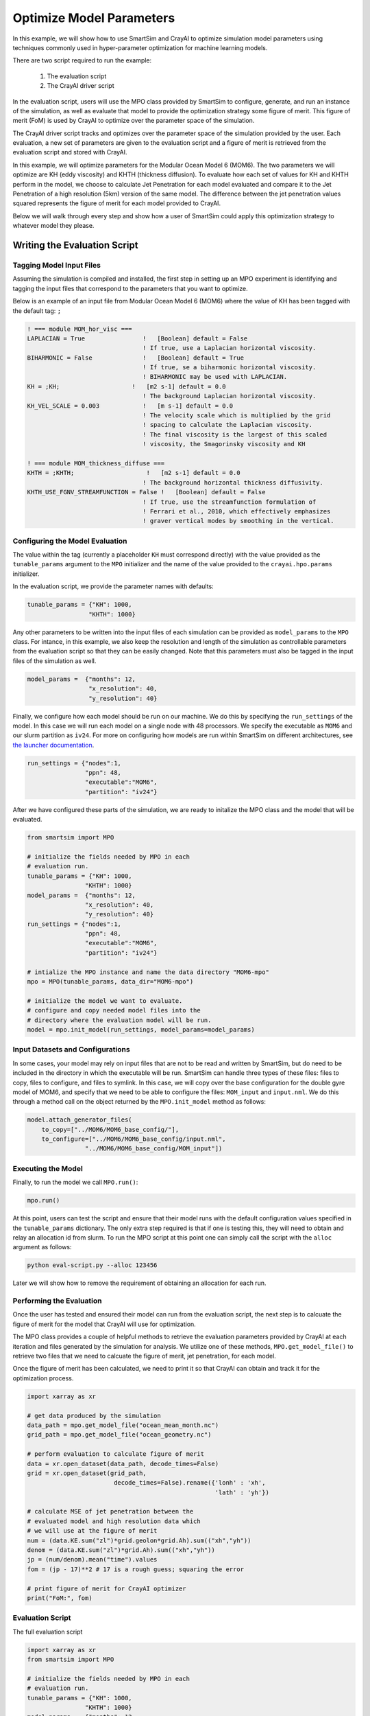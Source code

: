 
*************************
Optimize Model Parameters
*************************

In this example, we will show how to use SmartSim and CrayAI to optimize
simulation model parameters using techniques commonly used in
hyper-parameter optimization for machine learning models.

There are two script required to run the example:

 1) The evaluation script
 2) The CrayAI driver script

In the evaluation script, users will use the MPO class provided by
SmartSim to configure, generate, and run an instance of the simulation,
as well as evaluate that model to provide the optimization strategy
some figure of merit. This figure of merit (FoM) is used by CrayAI
to optimize over the parameter space of the simulation.

The CrayAI driver script tracks and optimizes over the parameter space
of the simulation provided by the user. Each evaluation, a new set
of parameters are given to the evaluation script and a figure of
merit is retrieved from the evaluation script and stored with CrayAI.

In this example, we will optimize parameters for the Modular Ocean
Model 6 (MOM6). The two parameters we will optimize are KH (eddy viscosity)
and KHTH (thickness diffusion). To evaluate how each set of values for
KH and KHTH perform in the model, we choose to calculate Jet Penetration
for each model evaluated and compare it to the Jet Penetration of a
high resolution (5km) version of the same model. The difference between
the jet penetration values squared represents the figure of merit for
each model provided to CrayAI.

Below we will walk through every step and show how a user of SmartSim
could apply this optimization strategy to whatever model they please.


Writing the Evaluation Script
=============================

Tagging Model Input Files
-------------------------

Assuming the simulation is compiled and installed, the first step in setting up an
MPO experiment is identifying and tagging the input files that correspond to the
parameters that you want to optimize.

Below is an example of an input file from Modular Ocean Model 6 (MOM6) where the
value of KH has been tagged with the default tag: ``;``

.. code-block::

    ! === module MOM_hor_visc ===
    LAPLACIAN = True                !   [Boolean] default = False
                                    ! If true, use a Laplacian horizontal viscosity.
    BIHARMONIC = False              !   [Boolean] default = True
                                    ! If true, se a biharmonic horizontal viscosity.
                                    ! BIHARMONIC may be used with LAPLACIAN.
    KH = ;KH;                    !   [m2 s-1] default = 0.0
                                    ! The background Laplacian horizontal viscosity.
    KH_VEL_SCALE = 0.003            !   [m s-1] default = 0.0
                                    ! The velocity scale which is multiplied by the grid
                                    ! spacing to calculate the Laplacian viscosity.
                                    ! The final viscosity is the largest of this scaled
                                    ! viscosity, the Smagorinsky viscosity and KH

    ! === module MOM_thickness_diffuse ===
    KHTH = ;KHTH;                    !   [m2 s-1] default = 0.0
                                    ! The background horizontal thickness diffusivity.
    KHTH_USE_FGNV_STREAMFUNCTION = False !   [Boolean] default = False
                                    ! If true, use the streamfunction formulation of
                                    ! Ferrari et al., 2010, which effectively emphasizes
                                    ! graver vertical modes by smoothing in the vertical.

Configuring the Model Evaluation
--------------------------------

The value within the tag (currently a placeholder ``KH`` must correspond directly)
with the value provided as the ``tunable_params`` argument to the ``MPO`` initializer
and the name of the value provided to the ``crayai.hpo.params`` initializer.

In the evaluation script, we provide the parameter names with defaults:

.. code-block:: python

    tunable_params = {"KH": 1000,
                     "KHTH": 1000}

Any other parameters to be written into the input files of each simulation
can be provided as ``model_params`` to the ``MPO`` class. For intance, in
this example, we also keep the resolution and length of the simulation as
controllable parameters from the evaluation script so that they can be
easily changed. Note that this parameters must also be tagged in the
input files of the simulation as well.

.. code-block:: python

    model_params =  {"months": 12,
                     "x_resolution": 40,
                     "y_resolution": 40}

Finally, we configure how each model should be run on our machine. We
do this by specifying the ``run_settings`` of the model. In this case
we will run each model on a single node with 48 processors. We
specify the executable as ``MOM6`` and our slurm partition as ``iv24``.
For more on configuring how models are run within SmartSim on different
architectures, see `the launcher documentation <../../launchers.html>`_.

.. code-block:: python

    run_settings = {"nodes":1,
                    "ppn": 48,
                    "executable":"MOM6",
                    "partition": "iv24"}

After we have configured these parts of the simulation, we are ready to
initalize the MPO class and the model that will be evaluated.

.. code-block:: python

    from smartsim import MPO

    # initialize the fields needed by MPO in each
    # evaluation run.
    tunable_params = {"KH": 1000,
                    "KHTH": 1000}
    model_params =  {"months": 12,
                    "x_resolution": 40,
                    "y_resolution": 40}
    run_settings = {"nodes":1,
                    "ppn": 48,
                    "executable":"MOM6",
                    "partition": "iv24"}

    # intialize the MPO instance and name the data directory "MOM6-mpo"
    mpo = MPO(tunable_params, data_dir="MOM6-mpo")

    # initialize the model we want to evaluate.
    # configure and copy needed model files into the
    # directory where the evaluation model will be run.
    model = mpo.init_model(run_settings, model_params=model_params)


Input Datasets and Configurations
---------------------------------

In some cases, your model may rely on input files that are not to be
read and written by SmartSim, but do need to be included in the
directory in which the executable will be run. SmartSim can handle
three types of these files: files to copy, files to configure, and
files to symlink. In this case, we will copy over the base configuration
for the double gyre model of MOM6, and specify that we need to be
able to configure the files: ``MOM_input`` and ``input.nml``. We
do this through a method call on the object returned by the ``MPO.init_model``
method as follows:

.. code-block:: python

    model.attach_generator_files(
        to_copy=["../MOM6/MOM6_base_config/"],
        to_configure=["../MOM6/MOM6_base_config/input.nml",
                    "../MOM6/MOM6_base_config/MOM_input"])


Executing the Model
-------------------

Finally, to run the model we call ``MPO.run()``:

.. code-block:: python

    mpo.run()


At this point, users can test the script and ensure that their
model runs with the default configuration values specified in
the ``tunable_params`` dictionary. The only extra step required
is that if one is testing this, they will need to obtain and
relay an allocation id from slurm. To run the MPO script at this
point one can simply call the script with the ``alloc`` argument
as follows:

.. code-block:: bash

    python eval-script.py --alloc 123456

Later we will show how to remove the requirement of obtaining an
allocation for each run.


Performing the Evaluation
-------------------------

Once the user has tested and ensured their model can run
from the evaluation script, the next step is to calcuate the
figure of merit for the model that CrayAI will use for optimization.

The MPO class provides a couple of helpful methods to retrieve
the evaluation parameters provided by CrayAI at each iteration
and files generated by the simulation for analysis. We utilize
one of these methods, ``MPO.get_model_file()`` to retrieve two
files that we need to calcuate the figure of merit, jet penetration,
for each model.

Once the figure of merit has been calculated, we need to print
it so that CrayAI can obtain and track it for the optimization
process.

.. code-block:: python

    import xarray as xr

    # get data produced by the simulation
    data_path = mpo.get_model_file("ocean_mean_month.nc")
    grid_path = mpo.get_model_file("ocean_geometry.nc")

    # perform evaluation to calculate figure of merit
    data = xr.open_dataset(data_path, decode_times=False)
    grid = xr.open_dataset(grid_path,
                            decode_times=False).rename({'lonh' : 'xh',
                                                        'lath' : 'yh'})

    # calculate MSE of jet penetration between the
    # evaluated model and high resolution data which
    # we will use at the figure of merit
    num = (data.KE.sum("zl")*grid.geolon*grid.Ah).sum(("xh","yh"))
    denom = (data.KE.sum("zl")*grid.Ah).sum(("xh","yh"))
    jp = (num/denom).mean("time").values
    fom = (jp - 17)**2 # 17 is a rough guess; squaring the error

    # print figure of merit for CrayAI optimizer
    print("FoM:", fom)


Evaluation Script
-----------------

The full evaluation script

.. code-block::

    import xarray as xr
    from smartsim import MPO

    # initialize the fields needed by MPO in each
    # evaluation run.
    tunable_params = {"KH": 1000,
                    "KHTH": 1000}
    model_params =  {"months": 12,
                    "x_resolution": 40,
                    "y_resolution": 40}
    run_settings = {"nodes":1,
                    "ppn": 48,
                    "executable":"MOM6",
                    "partition": "iv24"}

    # intialize the MPO instance and name the data directory "MOM6-mpo"
    mpo = MPO(tunable_params, data_dir="MOM6-mpo")

    # initialize the model we want to evaluate.
    # configure and copy needed model files into the
    # directory where the evaluation model will be run.
    model = mpo.init_model(run_settings, model_params=model_params)
    model.attach_generator_files(
        to_copy=["../MOM6/MOM6_base_config/"],
        to_configure=["../MOM6/MOM6_base_config/input.nml",
                    "../MOM6/MOM6_base_config/MOM_input"])

    # Start the underlying experiment that
    # contains the generated and configured model
    # we are optimizing.
    mpo.run()

    # get data produced by the simulation
    data_path = mpo.get_model_file("ocean_mean_month.nc")
    grid_path = mpo.get_model_file("ocean_geometry.nc")

    # perform evaluation to calculate figure of merit
    data = xr.open_dataset(data_path, decode_times=False)
    grid = xr.open_dataset(grid_path,
                            decode_times=False).rename({'lonh' : 'xh',
                                                        'lath' : 'yh'})

    # calculate MSE of jet penetration between the
    # evaluated model and high resolution data which
    # we will use at the figure of merit
    num = (data.KE.sum("zl")*grid.geolon*grid.Ah).sum(("xh","yh"))
    denom = (data.KE.sum("zl")*grid.Ah).sum(("xh","yh"))
    jp = (num/denom).mean("time").values
    fom = (jp - 17)**2 # 17 is a rough guess; squaring the error

    # print figure of merit for CrayAI optimizer
    print("FoM:", fom)


CrayAI Driver Script
====================

Choosing a Strategy
-------------------

Three scripts are included in this directory to show how
optimization methods can be interchanged easily. We will
dicuss them briefly here, but for more information, please
see the CrayAI repository.

The ``Grid`` strategy is useful if you have a specific set of
parameters that you wish for the evaluation script to be
run with. This strategy performs a grid search of parameters
within the ranges provided by the user.

The ``Random`` strategy randomly chooses parameters from within
the ranges provided by the user. This strategy is usually a useful
first step for optimization to get an idea of ranges to use for
something like Grid or Genetic.

The ``Genetic`` strategy intializes populations of candidate models
and evolves those populations through multiple iterations of
evaluation. This strategy often produces the best results for
many use cases.


Initializing the Parameter Space
--------------------------------


In the CrayAI driver script, we provide the parameter names with defaults
and ranges to optimize over. Note that these must be the exact same names
as the placeholders in the input files and the values within the ``tunable_params``
argument within the evaluation script.

.. code-block:: python

    # Define model parameter space
    params = hpo.Params([["--KH", 2000, (0, 4000)],
                        ["--KHTH", 2000, (0, 4000)]])


Setting up the Evaluator
------------------------

SmartSim controls the configuration and launch of each of the candidate
models, however, the optimization process is controlled by the evaluator
within CrayAI. This includes the number of parallel executions of
candidate models.

Since SmartSim is actually launching the model, we tell CrayAI to
launch the evaluation script "locally", but we do specify that we
would like 20 candidate evaluations to be run in parallel as follows:

.. code-block:: python

    # Define the evaluator
    cmd = f"python -u eval-script.py --alloc {alloc}"

    evaluator = hpo.Evaluator(cmd,
                            workload_manager='local',
                            num_parallel_evals=20,
                            verbose=True)

One important piece is the ``--alloc {alloc}`` portion of the
command specified to the evaluator. This string allows for
SmartSim to obtain and provide an allocation for each
evaluation model. A single allocation is used for every single
candidate model. We let SmartSim control the allocation by
obtaining it in the CrayAI driver script as follows:

.. code-block:: python

    exp = Experiment("MPO")
    alloc = exp.get_allocation(nodes=20, partition="iv24", time="10:00:00")

    # .. <CrayAI code goes here>

    exp.release()


Initializing the Optimizer
--------------------------

The optimizer can be initialized and executed exactly like it would be
in CrayAI. We provide three examples with different strategies, but
only one is needed.

.. code-block:: python

    # Define random Optimizer
    optimizer = hpo.RandomOptimizer(evaluator,
                                    num_iters=100,
                                    verbose=True


    optimizer = hpo.GridOptimizer(evaluator,
                                verbose=True,
                                grid_size=10,
                                chunk_size=20)

    optimizer = hpo.genetic.Optimizer(evaluator,
                                    pop_size= 10,
                                    num_demes=2,
                                    generations=5,
                                    mutation_rate=0.05,
                                    crossover_rate=0.4,
                                    verbose=True )


    # Run the optimizer over the model parameter space
    optimizer.optimize(params)


Full CrayAI Driver Script
-------------------------

The full driver script for CrayAI

.. code-block:: python

    from crayai import hpo
    from smartsim import Experiment

    exp = Experiment("MPO")
    alloc = exp.get_allocation(nodes=20, partition="iv24",
                            time="10:00:00", exclusive=None)

    # Define model parameters and ranges
    params = hpo.Params([["--KH", 2000, (0, 4000)],
                        ["--KHTH", 2000, (0, 4000)]])

    # Define the evaluator
    cmd = f"python -u eval-script.py --alloc {alloc}"

    evaluator = hpo.Evaluator(cmd,
                            workload_manager='local',
                            num_parallel_evals=20,
                            verbose=True)

    optimizer = hpo.GridOptimizer(evaluator,
                                verbose=True,
                                grid_size=10,
                                chunk_size=20)

    # Run the optimizer over the model parameters
    optimizer.optimize(params)

    exp.release()



Background on Parameters Optimized in this Example
===================================================

KH effectively increases the friction throughout the ocean basin. KH reduces horizontal gradients in velocity
as energy is transferred more efficiently between fluids moving at two
different speeds. KH also serves to remove energy from the system by
acting as a dampening effect on momentum. In the case of the double
gyre system, a high viscosity stretches the western boundary current
over a wider distance. This weakens the boundary current’s effect on
the basin.

KHTH acts on another type of turbulence in the model that
arises from baroclinic instability. Turbulence from baroclinic
instability arises from the vertical changes in density of the
ocean model. KHTH serves to extract energy from the sloping gradients
in the vertical and flattens them. The total amount of turbulence
in the eddy-permitting cases is directly effected by the tunable parameter space.
